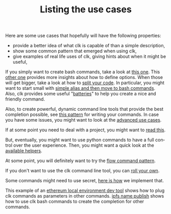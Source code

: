 #+TITLE: Listing the use cases
#+language: en
#+EXPORT_FILE_NAME: ./README.md

Here are some use cases that hopefully will have the following properties:
- provide a better idea of what clk is capable of than a simple description,
- show some common pattern that emerged when using clk,
- give examples of real life uses of clk, giving hints about when it might be useful,

If you simply want to create bash commands, take a look at [[file:bash_command.org][this one]]. This [[file:bash_command_use_option.org][other
one]] provides more insights about how to define options. When those will get
bigger, take a look at how to [[file:bash_command_import.org][split your code]]. In particular, you might want to
start small with [[file:bash_command_from_alias.md][simple alias and then move to bash commands]]. Also, clk provides
some useful "[[file:bash_command_built_in_lib.org][batteries]]" to help you create a nice and friendly command.

Also, to create powerful, dynamic command line tools that provide the best
completion possible, see [[file:dynamic_parameters_and_exposed_class.org][this pattern]] for writing your commands. In case you
have some issues, you might want to look at the [[file:dynamic_parameters_advanced_use_cases.org][advanced use cases]].

If at some point you need to deal with a project, you might want to [[file:using_a_project.org][read this]].

But, eventually, you might want to use python commands to have a full control
over the user experience.  Then, you might want a quick look at the [[file:lib.org][available
helpers]].

At some point, you will definitely want to try the [[file:flow_options.org][flow command pattern]].

If you don't want to use the clk command line tool, you can [[file:rolling_your_own.org][roll your own]].

Some commands might need to use secret, [[file:dealing_with_secrets.org][here is how]] we implement that.

This example of an [[file:ethereum_local_environment_dev_tool.org][ethereum local environment dev tool]] shows how to plug clk
commands as parameters in other commands. [[file:ipfs_name_publish.org][ipfs name publish]] shows how to use clk
bash commands to create the completion for other commands.
